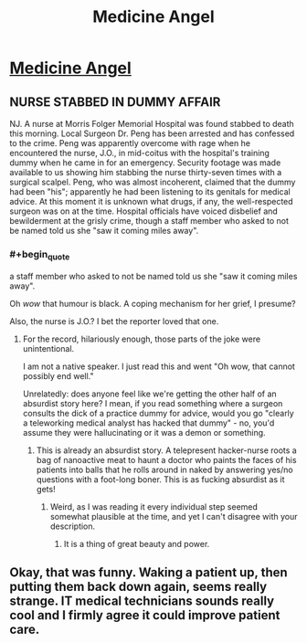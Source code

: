 #+TITLE: Medicine Angel

* [[http://www.miraclejones.com/stories/sing-meatbags-sing-medicine-angels.html][Medicine Angel]]
:PROPERTIES:
:Author: PeridexisErrant
:Score: 21
:DateUnix: 1445859542.0
:END:

** NURSE STABBED IN DUMMY AFFAIR

NJ. A nurse at Morris Folger Memorial Hospital was found stabbed to death this morning. Local Surgeon Dr. Peng has been arrested and has confessed to the crime. Peng was apparently overcome with rage when he encountered the nurse, J.O., in mid-coitus with the hospital's training dummy when he came in for an emergency. Security footage was made available to us showing him stabbing the nurse thirty-seven times with a surgical scalpel. Peng, who was almost incoherent, claimed that the dummy had been "his"; apparently he had been listening to its genitals for medical advice. At this moment it is unknown what drugs, if any, the well-respected surgeon was on at the time. Hospital officials have voiced disbelief and bewilderment at the grisly crime, though a staff member who asked to not be named told us she "saw it coming miles away".
:PROPERTIES:
:Author: FeepingCreature
:Score: 11
:DateUnix: 1445862017.0
:END:

*** #+begin_quote
  a staff member who asked to not be named told us she "saw it coming miles away".
#+end_quote

Oh /wow/ that humour is black. A coping mechanism for her grief, I presume?

Also, the nurse is J.O.? I bet the reporter loved that one.
:PROPERTIES:
:Author: Adamantium9001
:Score: 7
:DateUnix: 1445887343.0
:END:

**** For the record, hilariously enough, those parts of the joke were unintentional.

I am not a native speaker. I just read this and went "Oh wow, that cannot possibly end well."

Unrelatedly: does anyone feel like we're getting the other half of an absurdist story here? I mean, if you read something where a surgeon consults the dick of a practice dummy for advice, would you go "clearly a teleworking medical analyst has hacked that dummy" - no, you'd assume they were hallucinating or it was a demon or something.
:PROPERTIES:
:Author: FeepingCreature
:Score: 6
:DateUnix: 1445903890.0
:END:

***** This is already an absurdist story. A telepresent hacker-nurse roots a bag of nanoactive meat to haunt a doctor who paints the faces of his patients into balls that he rolls around in naked by answering yes/no questions with a foot-long boner. This is as fucking absurdist as it gets!
:PROPERTIES:
:Author: Transfuturist
:Score: 3
:DateUnix: 1446708839.0
:END:

****** Weird, as I was reading it every individual step seemed somewhat plausible at the time, and yet I can't disagree with your description.
:PROPERTIES:
:Author: FeepingCreature
:Score: 3
:DateUnix: 1446709166.0
:END:

******* It is a thing of great beauty and power.
:PROPERTIES:
:Author: Transfuturist
:Score: 2
:DateUnix: 1446743022.0
:END:


** Okay, that was funny. Waking a patient up, then putting them back down again, seems really strange. IT medical technicians sounds really cool and I firmly agree it could improve patient care.
:PROPERTIES:
:Author: ancientcampus
:Score: 1
:DateUnix: 1446948498.0
:END:
